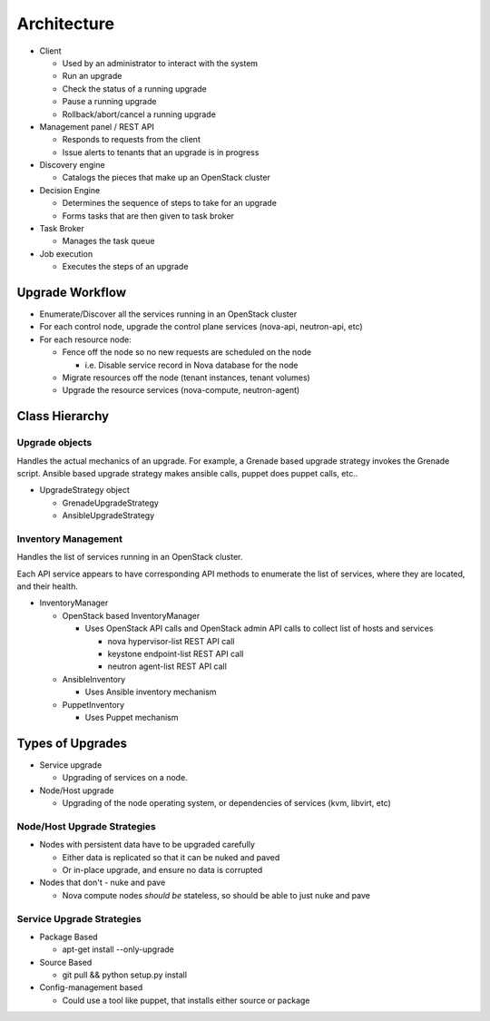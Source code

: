 ############
Architecture
############

* Client

  * Used by an administrator to interact with the system
  * Run an upgrade
  * Check the status of a running upgrade
  * Pause a running upgrade
  * Rollback/abort/cancel a running upgrade

* Management panel / REST API

  * Responds to requests from the client
  * Issue alerts to tenants that an upgrade is in progress

* Discovery engine

  * Catalogs the pieces that make up an OpenStack cluster

* Decision Engine

  * Determines the sequence of steps to take for an upgrade
  * Forms tasks that are then given to task broker


* Task Broker

  * Manages the task queue

* Job execution

  * Executes the steps of an upgrade


Upgrade Workflow
================

* Enumerate/Discover all the services running in an OpenStack cluster
* For each control node, upgrade the control plane services (nova-api, neutron-api, etc)
* For each resource node:

  * Fence off the node so no new requests are scheduled on the node

    * i.e. Disable service record in Nova database for the node

  * Migrate resources off the node (tenant instances, tenant volumes)
  * Upgrade the resource services (nova-compute, neutron-agent)


Class Hierarchy
===============

Upgrade objects
---------------

Handles the actual mechanics of an upgrade. For example, a Grenade
based upgrade strategy invokes the Grenade script. Ansible based
upgrade strategy makes ansible calls, puppet does puppet calls, etc..

* UpgradeStrategy object

  * GrenadeUpgradeStrategy
  * AnsibleUpgradeStrategy



Inventory Management
--------------------

Handles the list of services running in an OpenStack cluster.

Each API service appears to have corresponding API methods to
enumerate the list of services, where they are located, and their
health.


* InventoryManager

  * OpenStack based InventoryManager

    * Uses OpenStack API calls and OpenStack admin API calls to
      collect list of hosts and services

      * nova hypervisor-list REST API call
      * keystone endpoint-list REST API call
      * neutron agent-list REST API call

  * AnsibleInventory

    * Uses Ansible inventory mechanism

  * PuppetInventory

    * Uses Puppet mechanism

Types of Upgrades
=================

* Service upgrade

  * Upgrading of services on a node.

* Node/Host upgrade

  * Upgrading of the node operating system, or dependencies of
    services (kvm, libvirt, etc)

Node/Host Upgrade Strategies
----------------------------

* Nodes with persistent data have to be upgraded carefully

  * Either data is replicated so that it can be nuked and paved
  * Or in-place upgrade, and ensure no data is corrupted

* Nodes that don't - nuke and pave

  * Nova compute nodes *should be* stateless, so should be able to just
    nuke and pave


Service Upgrade Strategies
--------------------------


* Package Based

  * apt-get install --only-upgrade

* Source Based

  * git pull && python setup.py install

* Config-management based

  * Could use a tool like puppet, that installs either source or
    package


